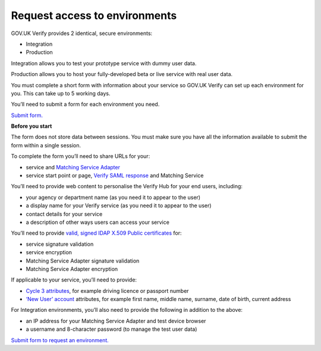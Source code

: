.. _envRequestform:

Request access to environments
===============

GOV.UK Verify provides 2 identical, secure environments:

- Integration
- Production

Integration allows you to test your prototype service with dummy user data.

Production allows you to host your fully-developed beta or live service with real user data.

You must complete a short form with information about your service so GOV.UK Verify can set up each environment for you. This can take up to 5 working days.

You’ll need to submit a form for each environment you need.

`Submit form. <https://verify-environment-access.cloudapps.digital/>`_

**Before you start**

The form does not store data between sessions. You must make sure you have all the information available to submit the form within a single session.

To complete the form you’ll need to share URLs for your:

- service and `Matching Service Adapter <http://alphagov.github.io/rp-onboarding-tech-docs/pages/msa/msa.html?highlight=matching%20service%20adapter>`_
- service start point or page, `Verify SAML response <http://alphagov.github.io/rp-onboarding-tech-docs/pages/saml/samlIntegration.html?highlight=saml%20response>`_ and Matching Service

You’ll need to provide web content to personalise the Verify Hub for your end users, including:

- your agency or department name (as you need it to appear to the user)
- a display name for your Verify service (as you need it to appear to the user)
- contact details for your service
- a description of other ways users can access your service

You’ll need to provide `valid, signed IDAP X.509 Public certificates <http://alphagov.github.io/rp-onboarding-tech-docs/pages/pki/pkiRequestCert.html#pkirequestcert>`_ for:

- service signature validation
- service encryption
- Matching Service Adapter signature validation
- Matching Service Adapter encryption

If applicable to your service, you’ll need to provide:

- `Cycle 3 attributes <http://alphagov.github.io/rp-onboarding-tech-docs/pages/ms/msWorks.html?highlight=cycle#ms-mc3>`_, for example driving licence or passport number
- `‘New User’ account <http://alphagov.github.io/rp-onboarding-tech-docs/pages/ms/msWorks.html?highlight=cycle#ms-mc3>`_ attributes, for example first name, middle name, surname, date of birth, current address

For Integration environments, you’ll also need to provide the following in addition to the above:

- an IP address for your Matching Service Adapter and test device browser
- a username and 8-character password (to manage the test user data)

`Submit form to request an environment. <https://verify-environment-access.cloudapps.digital/>`_
